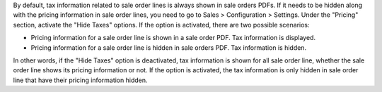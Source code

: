 By default, tax information related to sale order lines is always shown in sale orders PDFs. If it needs to be hidden along with the pricing information in sale order lines, you need to go to Sales > Configuration > Settings. Under the "Pricing" section, activate the "Hide Taxes" options. If the option is activated, there are two possible scenarios:

* Pricing information for a sale order line is shown in a sale order PDF. Tax information is displayed.
* Pricing information for a sale order line is hidden in sale orders PDF. Tax information is hidden.

In other words, if the "Hide Taxes" option is deactivated, tax information is shown for all sale order line, whether the sale order line shows its pricing information or not. If the option is activated, the tax information is only hidden in sale order line that have their pricing information hidden.
